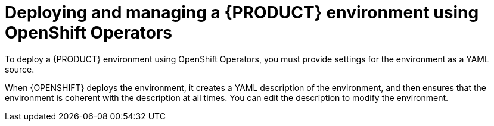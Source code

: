 [id='operator-con']
= Deploying and managing a {PRODUCT} environment using OpenShift Operators

To deploy a {PRODUCT} environment using OpenShift Operators, you must provide settings for the environment as a YAML source.

When {OPENSHIFT} deploys the environment, it creates a YAML description of the environment, and then ensures that the environment is coherent with the description at all times. You can edit the description to modify the environment.